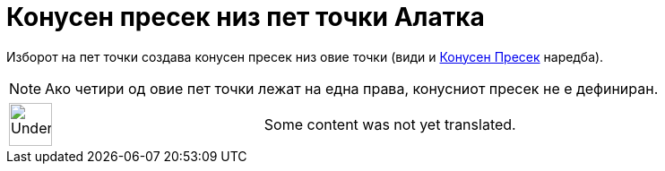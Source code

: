 = Конусен пресек низ пет точки Алатка
:page-en: tools/Conic_through_5_Points
ifdef::env-github[:imagesdir: /mk/modules/ROOT/assets/images]

Изборот на пет точки создава конусен пресек низ овие точки (види и xref:/commands/КонусенПресек.adoc[Конусен Пресек]
наредба).

[NOTE]
====

Ако четири од овие пет точки лежат на една права, конусниот пресек не е дефиниран.

====

[width="100%",cols="50%,50%",]
|===
a|
image:48px-UnderConstruction.png[UnderConstruction.png,width=48,height=48]

|Some content was not yet translated.
|===
